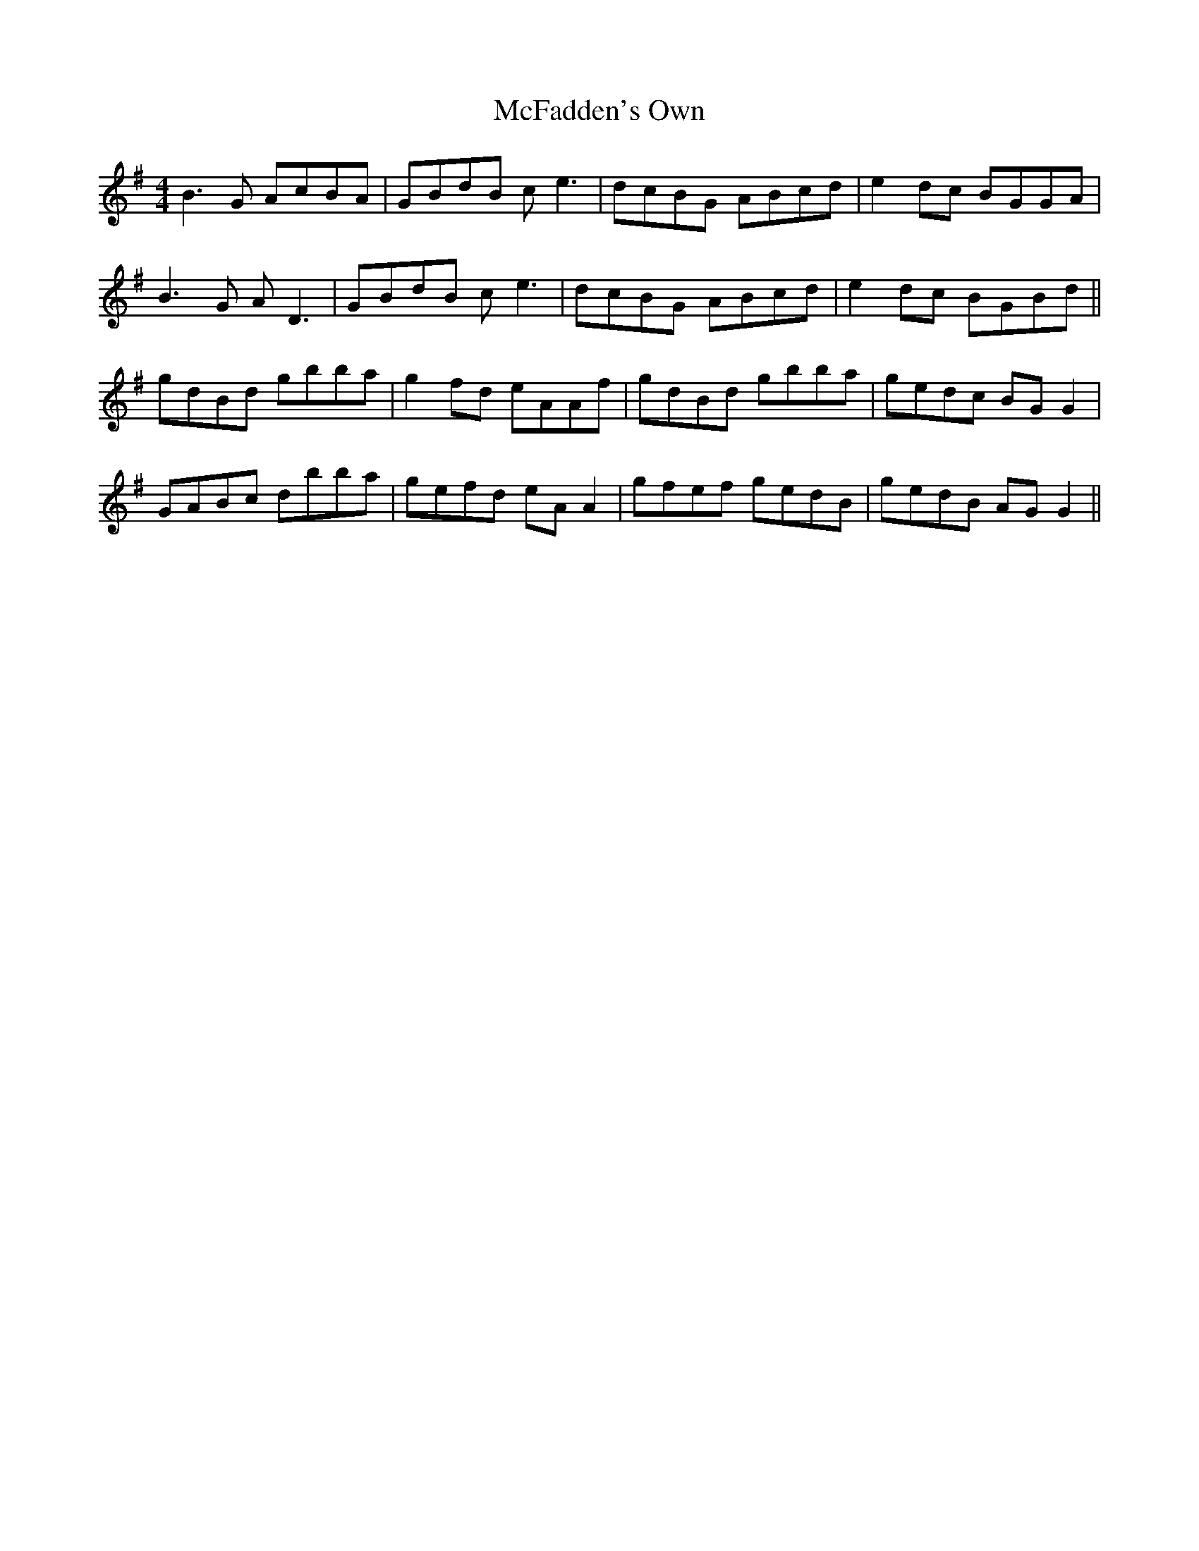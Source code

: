 X: 26103
T: McFadden's Own
R: reel
M: 4/4
K: Gmajor
B3G AcBA|GBdB ce3|dcBG ABcd|e2dc BGGA|
B3G AD3|GBdB ce3|dcBG ABcd|e2dc BGBd||
gdBd gbba|g2fd eAAf|gdBd gbba|gedc BGG2|
GABc dbba|gefd eAA2|gfef gedB|gedB AGG2||

